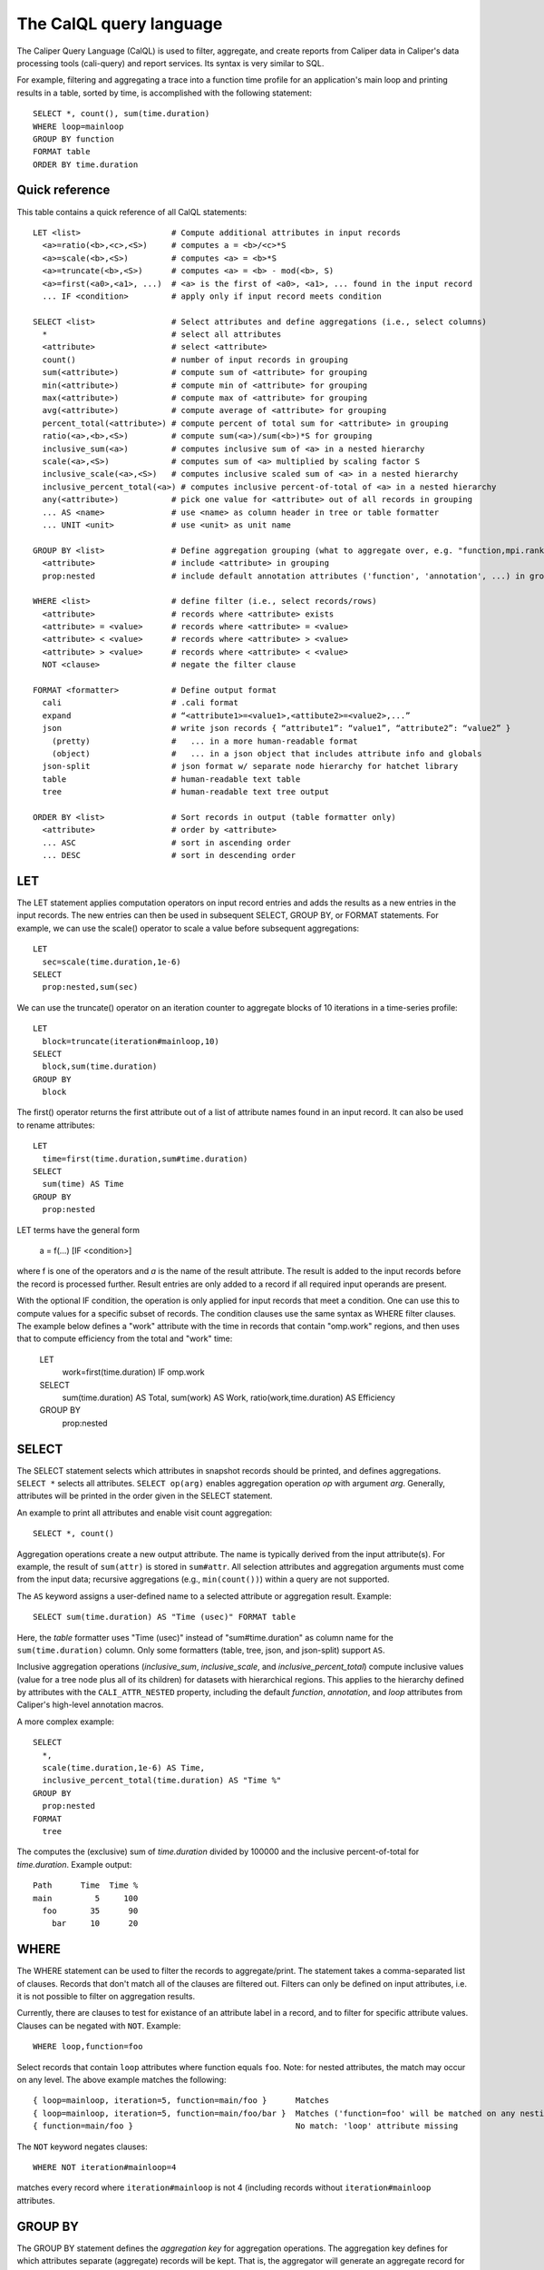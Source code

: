 The CalQL query language
================================

The Caliper Query Language (CalQL) is used to filter, aggregate, and
create reports from Caliper data in Caliper's data processing tools
(cali-query) and report services. Its syntax is very similar to SQL.

For example, filtering and aggregating a trace into a function time
profile for an application's main loop and printing results in a
table, sorted by time, is accomplished with the following statement:
::

  SELECT *, count(), sum(time.duration)
  WHERE loop=mainloop
  GROUP BY function
  FORMAT table
  ORDER BY time.duration

Quick reference
--------------------------------

This table contains a quick reference of all CalQL statements:

::

  LET <list>                   # Compute additional attributes in input records
    <a>=ratio(<b>,<c>,<S>)     # computes a = <b>/<c>*S
    <a>=scale(<b>,<S>)         # computes <a> = <b>*S
    <a>=truncate(<b>,<S>)      # computes <a> = <b> - mod(<b>, S)
    <a>=first(<a0>,<a1>, ...)  # <a> is the first of <a0>, <a1>, ... found in the input record
    ... IF <condition>         # apply only if input record meets condition

  SELECT <list>                # Select attributes and define aggregations (i.e., select columns)
    *                          # select all attributes
    <attribute>                # select <attribute>
    count()                    # number of input records in grouping
    sum(<attribute>)           # compute sum of <attribute> for grouping
    min(<attribute>)           # compute min of <attribute> for grouping
    max(<attribute>)           # compute max of <attribute> for grouping
    avg(<attribute>)           # compute average of <attribute> for grouping
    percent_total(<attribute>) # compute percent of total sum for <attribute> in grouping
    ratio(<a>,<b>,<S>)         # compute sum(<a>)/sum(<b>)*S for grouping
    inclusive_sum(<a>)         # computes inclusive sum of <a> in a nested hierarchy
    scale(<a>,<S>)             # computes sum of <a> multiplied by scaling factor S
    inclusive_scale(<a>,<S>)   # computes inclusive scaled sum of <a> in a nested hierarchy
    inclusive_percent_total(<a>) # computes inclusive percent-of-total of <a> in a nested hierarchy
    any(<attribute>)           # pick one value for <attribute> out of all records in grouping
    ... AS <name>              # use <name> as column header in tree or table formatter
    ... UNIT <unit>            # use <unit> as unit name

  GROUP BY <list>              # Define aggregation grouping (what to aggregate over, e.g. "function,mpi.rank")
    <attribute>                # include <attribute> in grouping
    prop:nested                # include default annotation attributes ('function', 'annotation', ...) in grouping

  WHERE <list>                 # define filter (i.e., select records/rows)
    <attribute>                # records where <attribute> exists
    <attribute> = <value>      # records where <attribute> = <value>
    <attribute> < <value>      # records where <attribute> > <value>
    <attribute> > <value>      # records where <attribute> < <value>
    NOT <clause>               # negate the filter clause

  FORMAT <formatter>           # Define output format
    cali                       # .cali format
    expand                     # “<attribute1>=<value1>,<attibute2>=<value2>,...”
    json                       # write json records { “attribute1”: “value1”, “attribute2”: “value2” }
      (pretty)                 #   ... in a more human-readable format
      (object)                 #   ... in a json object that includes attribute info and globals
    json-split                 # json format w/ separate node hierarchy for hatchet library
    table                      # human-readable text table
    tree                       # human-readable text tree output

  ORDER BY <list>              # Sort records in output (table formatter only)
    <attribute>                # order by <attribute>
    ... ASC                    # sort in ascending order
    ... DESC                   # sort in descending order

LET
--------------------------------

The LET statement applies computation operators on input record entries
and adds the results as a new entries in the input records. The new entries
can then be used in subsequent SELECT, GROUP BY, or FORMAT statements.
For example, we can use the scale() operator to scale a value before
subsequent aggregations::

  LET
    sec=scale(time.duration,1e-6)
  SELECT
    prop:nested,sum(sec)

We can use the truncate() operator on an iteration counter to
aggregate blocks of 10 iterations in a time-series profile::

  LET
    block=truncate(iteration#mainloop,10)
  SELECT
    block,sum(time.duration)
  GROUP BY
    block

The first() operator returns the first attribute out of a list of attribute
names found in an input record. It can also be used to rename attributes::

  LET
    time=first(time.duration,sum#time.duration)
  SELECT
    sum(time) AS Time
  GROUP BY
    prop:nested

LET terms have the general form

  a = f(...) [IF <condition>]

where f is one of the operators and `a` is the name of the result attribute.
The result is added to the input records before the record is processed further.
Result entries are only added to a record if all required input operands are
present.

With the optional IF condition, the operation is only applied for input records
that meet a condition. One can use this to compute values for a specific
subset of records. The condition clauses use the same syntax as WHERE filter
clauses. The example below defines a "work" attribute with the time in
records that contain "omp.work" regions, and then uses that to compute
efficiency from the total and "work" time:

  LET
    work=first(time.duration) IF omp.work
  SELECT
    sum(time.duration)        AS Total,
    sum(work)                 AS Work,
    ratio(work,time.duration) AS Efficiency
  GROUP BY
    prop:nested

SELECT
--------------------------------

The SELECT statement selects which attributes in snapshot records
should be printed, and defines aggregations. ``SELECT *`` selects all
attributes. ``SELECT op(arg)`` enables aggregation operation `op` with
argument `arg`. Generally, attributes will be printed in the order
given in the SELECT statement.

An example to print all attributes and enable visit count aggregation::

  SELECT *, count()

Aggregation operations create a new output attribute. The name is typically
derived from the input attribute(s). For example, the result of ``sum(attr)``
is stored in ``sum#attr``. All selection attributes and aggregation
arguments must come from the input data; recursive
aggregations (e.g., ``min(count())``) within a query are not supported.

The ``AS`` keyword assigns a user-defined name to a selected attribute
or aggregation result. Example::

  SELECT sum(time.duration) AS "Time (usec)" FORMAT table

Here, the `table` formatter uses "Time (usec)" instead of "sum#time.duration" as
column name for the ``sum(time.duration)`` column. Only some
formatters (table, tree, json, and json-split) support ``AS``.

Inclusive aggregation operations (`inclusive_sum`, `inclusive_scale`, and
`inclusive_percent_total`) compute inclusive values (value for a tree node
plus all of its children) for datasets with hierarchical regions. This
applies to the hierarchy defined by attributes with the
``CALI_ATTR_NESTED`` property, including the default `function`,
`annotation`, and `loop` attributes from Caliper's high-level annotation macros.

A more complex example::

  SELECT
    *,
    scale(time.duration,1e-6) AS Time,
    inclusive_percent_total(time.duration) AS "Time %"
  GROUP BY
    prop:nested
  FORMAT
    tree

The computes the (exclusive) sum of `time.duration` divided by 100000 and the inclusive
percent-of-total for `time.duration`. Example output::

  Path      Time  Time %
  main         5     100
    foo       35      90
      bar     10      20

WHERE
--------------------------------

The WHERE statement can be used to filter the records to aggregate/print.
The statement takes a comma-separated list of clauses. Records that don't
match all of the clauses are filtered out. Filters can only be defined on
input attributes, i.e. it is not possible to filter on aggregation
results.

Currently, there are clauses to test for existance of an attribute
label in a record, and to filter for specific attribute
values. Clauses can be negated with ``NOT``. Example: ::

  WHERE loop,function=foo

Select records that contain ``loop`` attributes where function equals
``foo``. Note: for nested attributes, the match may occur on any
level. The above example matches the following::

  { loop=mainloop, iteration=5, function=main/foo }      Matches
  { loop=mainloop, iteration=5, function=main/foo/bar }  Matches ('function=foo' will be matched on any nesting level)
  { function=main/foo }                                  No match: 'loop' attribute missing

The ``NOT`` keyword negates clauses: ::

  WHERE NOT iteration#mainloop=4

matches every record where ``iteration#mainloop`` is not 4 (including
records without ``iteration#mainloop`` attributes.

GROUP BY
--------------------------------

The GROUP BY statement defines the `aggregation key` for aggregation
operations. The aggregation key defines for which attributes separate
(aggregate) records will be kept. That is, the aggregator will
generate an aggregate record for each unique combination of key values
found in the input records.  The values of the aggregation attributes
in the input records will be accumulated and appended to the aggregate
record.

Consider the following table of input records::

  function loop     iteration
           mainloop
  foo      mainloop         0
  bar      mainloop         0
  foo      mainloop         1
  bar      mainloop         1
  foo      mainloop         2
  bar      mainloop         2


With this input, the following GROUP BY statement will create a
function profile::

  SELECT *, count() GROUP BY function

  function count
  foo          3
  bar          3

FORMAT
--------------------------------

The FORMAT statement selects the output format option. Caliper can
produce machine-readable (e.g., json or Caliper's own csv-style) or
human-readable output (text tables or a tree representation).

See :doc:`OutputFormats` for a list of available formatters.

ORDER BY
--------------------------------

Sort output records by the given sort criteria. The statement defines
a list of attributes to sort output records by. Records can be sorted
ascending (using the ASC keyword) or descending (using DESC). Note
that the sorting is performed by the output formatter and only
available in some formatters (e.g., table).

The following example prints a iteration/function profile ordered by
time and iteration number. Note that one must use the original
attribute name and not an alias assigned with ``AS``: ::

  SELECT
    *,
    sum(time.inclusive.duration) AS Time
  FORMAT
    table
  ORDER BY
    sum#time.inclusive.duration DESC,
    iteration#mainloop

  function loop     iteration#mainloop     Time
  main                                   100000
  main     mainloop                       80000
  main/foo mainloop                  0     2500
  main     mainloop                  0     1500
  main/foo mainloop                  1     3500
  main     mainloop                  1     2000
  main     mainloop                  2     1000
  main/foo mainloop                  2      600
  ...
